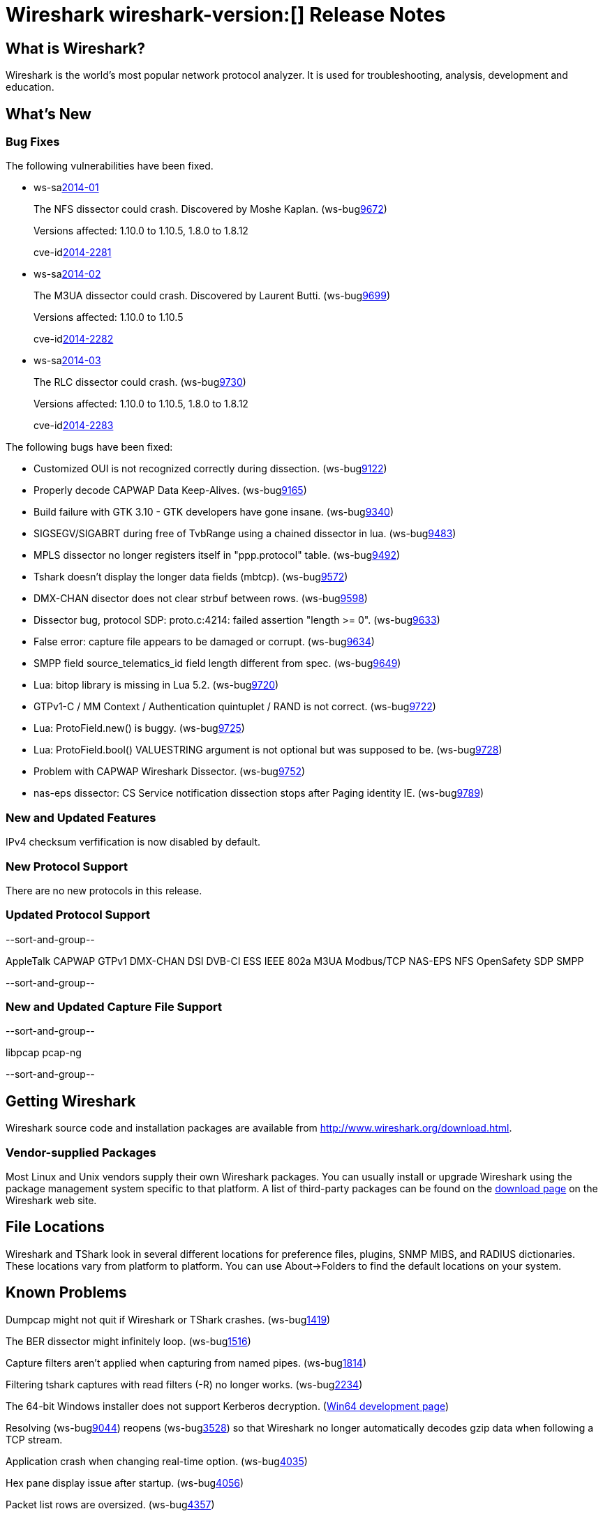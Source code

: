 = Wireshark wireshark-version:[] Release Notes

== What is Wireshark?

Wireshark is the world's most popular network protocol analyzer. It is
used for troubleshooting, analysis, development and education.

== What's New

=== Bug Fixes

The following vulnerabilities have been fixed.

//* ws-buglink:5000[]
//* ws-buglink:6000[Wireshark bug]
//* ws-salink:2013-11[]
//* cve-idlink:2013-2486[]

* ws-salink:2014-01[]
+
The NFS dissector could crash. Discovered by Moshe Kaplan.
// Fixed in trunk: r54875 / gf4ab2b2
// Fixed in trunk-1.10: g312f7e1
// Fixed in trunk-1.8: g2fb9848
(ws-buglink:9672[])
+
Versions affected: 1.10.0 to 1.10.5, 1.8.0 to 1.8.12
+
cve-idlink:2014-2281[]

* ws-salink:2014-02[]
+
The M3UA dissector could crash. Discovered by Laurent Butti.
// Fixed in master: r51608 / ga8f4327
// Fixed in master-1.10: gd3bd396
(ws-buglink:9699[])
+
Versions affected: 1.10.0 to 1.10.5
+
cve-idlink:2014-2282[]

* ws-salink:2014-03[]
+
The RLC dissector could crash.
// Fixed in trunk: n/a
// Fixed in trunk-1.10: gd8075e7
// Fixed in trunk-1.8: g217293b
(ws-buglink:9730[])
+
Versions affected: 1.10.0 to 1.10.5, 1.8.0 to 1.8.12
+
cve-idlink:2014-2283[]

The following bugs have been fixed:

//* Wireshark will practice the jazz flute for hours on end when you're trying to sleep. (ws-buglink:0000[])

* Customized OUI is not recognized correctly during dissection. (ws-buglink:9122[])
* Properly decode CAPWAP Data Keep-Alives. (ws-buglink:9165[])
* Build failure with GTK 3.10 - GTK developers have gone insane. (ws-buglink:9340[])
* SIGSEGV/SIGABRT during free of TvbRange using a chained dissector in lua. (ws-buglink:9483[])
* MPLS dissector no longer registers itself in "ppp.protocol" table. (ws-buglink:9492[])
* Tshark doesn't display the longer data fields (mbtcp). (ws-buglink:9572[])
* DMX-CHAN disector does not clear strbuf between rows. (ws-buglink:9598[])
* Dissector bug, protocol SDP: proto.c:4214: failed assertion "length >= 0". (ws-buglink:9633[])
* False error: capture file appears to be damaged or corrupt. (ws-buglink:9634[])
* SMPP field source_telematics_id field length different from spec. (ws-buglink:9649[])
* Lua: bitop library is missing in Lua 5.2. (ws-buglink:9720[])
* GTPv1-C / MM Context / Authentication quintuplet / RAND is not correct. (ws-buglink:9722[])
* Lua: ProtoField.new() is buggy. (ws-buglink:9725[])
* Lua: ProtoField.bool() VALUESTRING argument is not optional but was supposed to be. (ws-buglink:9728[])
* Problem with CAPWAP Wireshark Dissector. (ws-buglink:9752[])
* nas-eps dissector: CS Service notification dissection stops after Paging identity IE. (ws-buglink:9789[])

=== New and Updated Features

IPv4 checksum verfification is now disabled by default.

=== New Protocol Support

There are no new protocols in this release.

=== Updated Protocol Support

--sort-and-group--

AppleTalk
CAPWAP
GTPv1
DMX-CHAN
DSI
DVB-CI
ESS
IEEE 802a
M3UA
Modbus/TCP
NAS-EPS
NFS
OpenSafety
SDP
SMPP

--sort-and-group--

=== New and Updated Capture File Support

--sort-and-group--

libpcap
pcap-ng

--sort-and-group--

== Getting Wireshark

Wireshark source code and installation packages are available from
http://www.wireshark.org/download.html.

=== Vendor-supplied Packages

Most Linux and Unix vendors supply their own Wireshark packages. You can
usually install or upgrade Wireshark using the package management system
specific to that platform. A list of third-party packages can be found
on the http://www.wireshark.org/download.html#thirdparty[download page]
on the Wireshark web site.

== File Locations

Wireshark and TShark look in several different locations for preference
files, plugins, SNMP MIBS, and RADIUS dictionaries. These locations vary
from platform to platform. You can use About→Folders to find the default
locations on your system.

== Known Problems

Dumpcap might not quit if Wireshark or TShark crashes.
(ws-buglink:1419[])

The BER dissector might infinitely loop.
(ws-buglink:1516[])

Capture filters aren't applied when capturing from named pipes.
(ws-buglink:1814[])

Filtering tshark captures with read filters (-R) no longer works.
(ws-buglink:2234[])

The 64-bit Windows installer does not support Kerberos decryption.
(https://wiki.wireshark.org/Development/Win64[Win64 development page])

Resolving (ws-buglink:9044[]) reopens (ws-buglink:3528[]) so that Wireshark
no longer automatically decodes gzip data when following a TCP stream.

Application crash when changing real-time option.
(ws-buglink:4035[])

Hex pane display issue after startup.
(ws-buglink:4056[])

Packet list rows are oversized.
(ws-buglink:4357[])

Summary pane selected frame highlighting not maintained.
(ws-buglink:4445[])

Wireshark and TShark will display incorrect delta times in some cases.
(ws-buglink:4985[])

== Getting Help

Community support is available on http://ask.wireshark.org/[Wireshark's
Q&A site] and on the wireshark-users mailing list. Subscription
information and archives for all of Wireshark's mailing lists can be
found on http://www.wireshark.org/lists/[the web site].

Official Wireshark training and certification are available from
http://www.wiresharktraining.com/[Wireshark University].

== Frequently Asked Questions

A complete FAQ is available on the
http://www.wireshark.org/faq.html[Wireshark web site].
